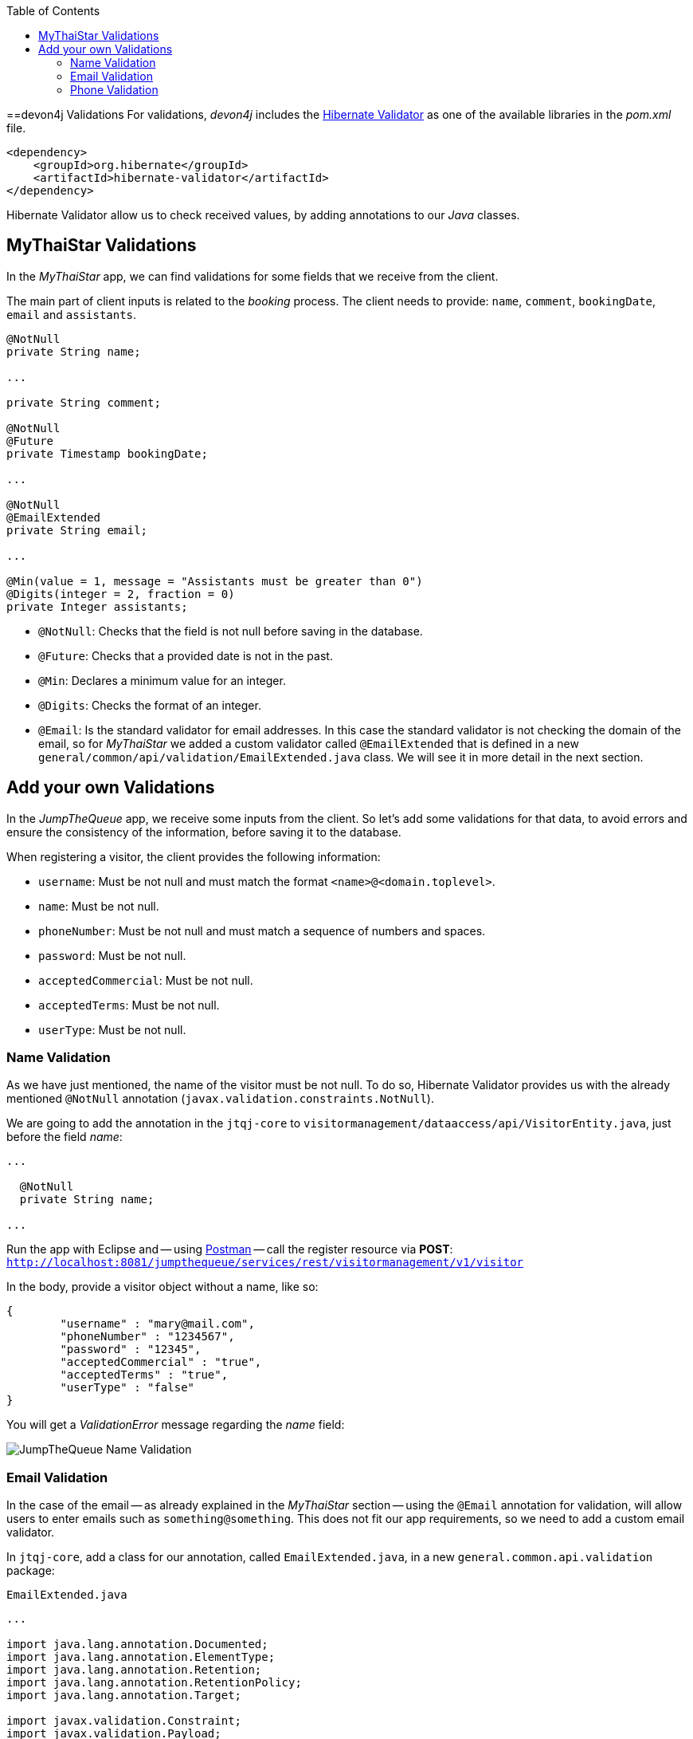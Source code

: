 :toc: macro
toc::[]
:idprefix:
:idseparator: -
ifdef::env-github[]
:tip-caption: :bulb:
:note-caption: :information_source:
:important-caption: :heavy_exclamation_mark:
:caution-caption: :fire:
:warning-caption: :warning:
endif::[]

==devon4j Validations
For validations, _devon4j_ includes the http://hibernate.org/validator/[Hibernate Validator] as one of the available libraries in the _pom.xml_ file.

[source,xml]
----
<dependency>
    <groupId>org.hibernate</groupId>
    <artifactId>hibernate-validator</artifactId>
</dependency>
----

Hibernate Validator allow us to check received values, by adding annotations to our _Java_ classes.

== MyThaiStar Validations
In the _MyThaiStar_ app, we can find validations for some fields that we receive from the client.

The main part of client inputs is related to the _booking_ process. The client needs to provide: `name`, `comment`, `bookingDate`, `email` and `assistants`. 

```
@NotNull
private String name;

...

private String comment;

@NotNull
@Future
private Timestamp bookingDate;

...

@NotNull
@EmailExtended
private String email;

...

@Min(value = 1, message = "Assistants must be greater than 0")
@Digits(integer = 2, fraction = 0)
private Integer assistants;
```

- `@NotNull`: Checks that the field is not null before saving in the database.

- `@Future`: Checks that a provided date is not in the past.

- `@Min`: Declares a minimum value for an integer.

- `@Digits`: Checks the format of an integer.

- `@Email`: Is the standard validator for email addresses. In this case the standard validator is not checking the domain of the email, so for _MyThaiStar_ we added a custom validator called `@EmailExtended` that is defined in a new `general/common/api/validation/EmailExtended.java` class. We will see it in more detail in the next section.

== Add your own Validations
In the _JumpTheQueue_ app, we receive some inputs from the client. So let's add some validations for that data, to avoid errors and ensure the consistency of the information, before saving it to the database.

When registering a visitor, the client provides the following information:

- `username`: Must be not null and must match the format `<name>@<domain.toplevel>`.

- `name`: Must be not null.

- `phoneNumber`: Must be not null and must match a sequence of numbers and spaces.

- `password`: Must be not null.

- `acceptedCommercial`: Must be not null.

- `acceptedTerms`: Must be not null.

- `userType`: Must be not null.

=== Name Validation
As we have just mentioned, the name of the visitor must be not null. To do so, Hibernate Validator provides us with the already mentioned `@NotNull` annotation (`javax.validation.constraints.NotNull`).

We are going to add the annotation in the `jtqj-core` to `visitormanagement/dataaccess/api/VisitorEntity.java`, just before the field _name_:

```
...

  @NotNull
  private String name;

...
```

Run the app with Eclipse and -- using https://www.getpostman.com/downloads/[Postman] -- call the register resource via *POST*: +
`http://localhost:8081/jumpthequeue/services/rest/visitormanagement/v1/visitor`

In the body, provide a visitor object without a name, like so:

```
{
	"username" : "mary@mail.com",
	"phoneNumber" : "1234567",
	"password" : "12345",
	"acceptedCommercial" : "true",
	"acceptedTerms" : "true",
	"userType" : "false"
}
```


You will get a _ValidationError_ message regarding the _name_ field:

image::images/devon4j/7.Validations/jumpthequeue_validation_name.png[JumpTheQueue Name Validation]

=== Email Validation
In the case of the email -- as already explained in the _MyThaiStar_ section -- using the `@Email` annotation for validation, will allow users to enter emails such as `something@something`. This does not fit our app requirements, so we need to add a custom email validator.

In `jtqj-core`, add a class for our annotation, called `EmailExtended.java`, in a new `general.common.api.validation` package:

.`EmailExtended.java`
```
...

import java.lang.annotation.Documented;
import java.lang.annotation.ElementType;
import java.lang.annotation.Retention;
import java.lang.annotation.RetentionPolicy;
import java.lang.annotation.Target;

import javax.validation.Constraint;
import javax.validation.Payload;
import javax.validation.constraints.Email;
import javax.validation.constraints.Pattern;

@Email
@Pattern(regexp = ".+@.+\\..+", message = "Email must specify a domain")
@Target({ ElementType.METHOD, ElementType.FIELD, ElementType.ANNOTATION_TYPE })
@Retention(RetentionPolicy.RUNTIME)
@Constraint(validatedBy = {})
@Documented
public @interface EmailExtended {
  String message() default "Please provide a valid email address";

  Class<?>[] groups() default {};

  Class<? extends Payload>[] payload() default {};
}
```

This validator extends the `@Email` validation with an extra `@Pattern`, that defines a https://en.wikipedia.org/wiki/Regular_expression[regular expression], which the fields annotated with `@EmailExtended` must match.

Now we can annotate the _username_ field in our `VisitorEntity.java` with `@NotNull` and `@EmailExtended`, to fit the app requirements.

```
...

  @NotNull
  @EmailExtended
  private String username;

...
```

Then, if we restart the app and try to register a user without an email, we get a _ValidationError_ with the message: "_{username=[must not be null]}_":

image::images/devon4j/7.Validations/jumpthequeue_validation_nullemail.png[JumpTheQueue Null E-Mail Validation]

And if we provide an email, that does not match the expected format, we get the related _ValidationError_ with the message: "_{username=[Email must specify a domain, ...]}_":

image::images/devon4j/7.Validations/jumpthequeue_validation_wrongemail.png[JumpTheQueue Wrong E-Mail Validation]

Finally, if we provide a valid email, the registration process ends successfully.

=== Phone Validation
For validating the _phone_, apart from the `@NotNull` annotation, we need to use another custom validation, based on the `@Pattern` annotation and a _regular expression_.

We are going to follow the same approach used for the `EmailExtended` validation.

In `jtqj-core`, add a class for our annotation, called `Phone.java` to the `general.common.api.validation` package. With the `@Pattern` annotation we can define a regular expression to filter for phone numbers (_"consists of sequence of numbers or spaces"_):

.Phone.java
[source, java]
----
...

import java.lang.annotation.Documented;
import java.lang.annotation.ElementType;
import java.lang.annotation.Retention;
import java.lang.annotation.RetentionPolicy;
import java.lang.annotation.Target;

import javax.validation.Constraint;
import javax.validation.Payload;
import javax.validation.constraints.Pattern;

@Pattern(regexp = "[ 0-9]{0,14}$", message = "Phone must be valid")
@Target({ ElementType.METHOD, ElementType.FIELD, ElementType.ANNOTATION_TYPE })
@Retention(RetentionPolicy.RUNTIME)
@Constraint(validatedBy = {})
@Documented
public @interface Phone {
  String message() default "Phone must be well formed";

  Class<?>[] groups() default {};

  Class<? extends Payload>[] payload() default {};
}
----

Then we only need to apply the new validation to our _phone_ field in `visitormanagement/dataaccess/api/VisitorEntity.java`:

```
...

  @NotNull
  @Phone
  private String phoneNumber;

...
```

As a last step, we can now test our new validation. Call the previous service again, defining a wrong phone number. The response should be a `ValidationError` with the message: "_{`phoneNumber`=[Phone must be valid]}_":

image::images/devon4j/7.Validations/jumpthequeue_validation_wrongphone.png[JumpTheQueue Wrong Phone Number Validation]

If we provide a valid phone number, the process should complete successfully.

In this chapter, we have seen how easy is to add validations to the server side of our _devon4j_ applications. In the next chapter, we will show you how to test our components using _Spring Test_ and _devon4j_'s test module.

'''
*Next Chapter*: link:devon4j-testing[Testing in devon4j]